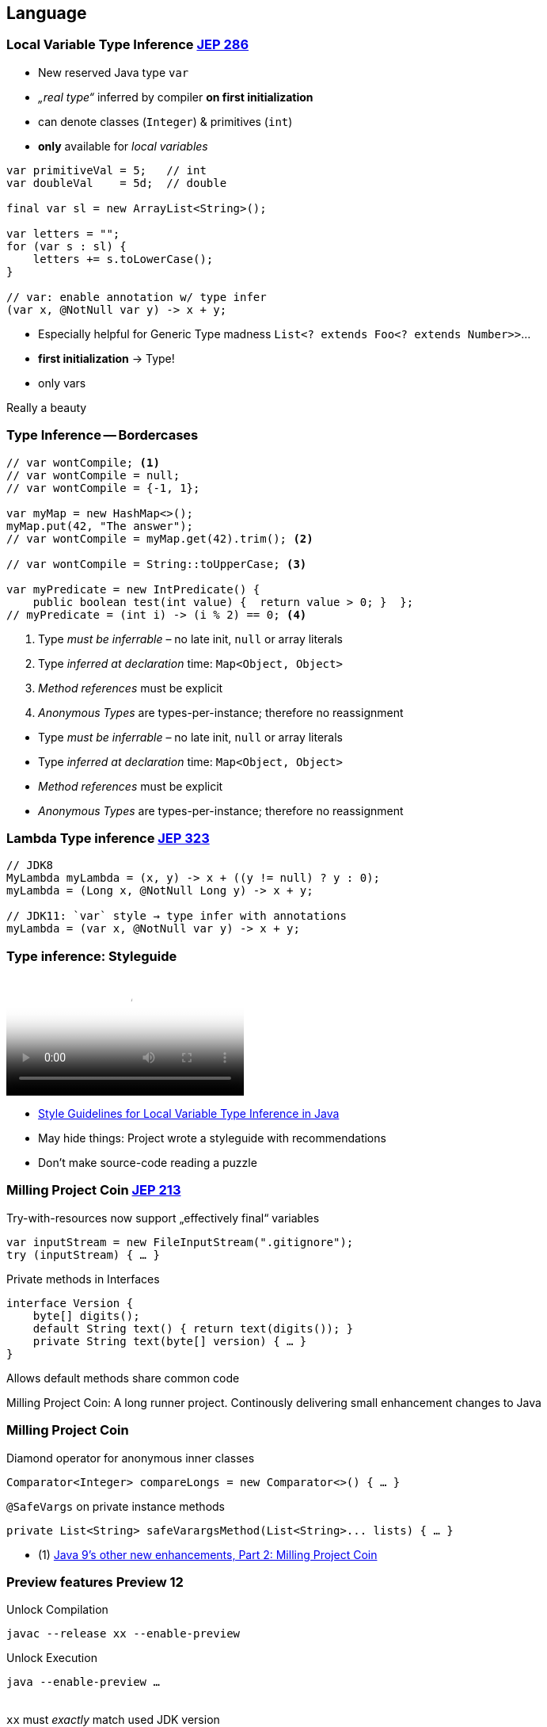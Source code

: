 [.lightbg,background-video="videos/woman-study.mp4",background-video-loop="true",background-opacity="0.7"]
== Language

=== Local Variable Type Inference [jep]#https://openjdk.java.net/jeps/286[JEP 286]#

[.col2]
--
* New reserved Java type `var`
* _„real type“_ inferred by compiler *on first initialization*
* can denote classes (`Integer`) & primitives (`int`)
* *only*  available for _local variables_
--

[.source.col2,java]
----
var primitiveVal = 5;   // int
var doubleVal    = 5d;  // double

final var sl = new ArrayList<String>();

var letters = "";
for (var s : sl) {
    letters += s.toLowerCase();
}

// var: enable annotation w/ type infer
(var x, @NotNull var y) -> x + y;
----

[.notes]
--
* Especially helpful for Generic Type madness `List<? extends Foo<? extends Number>>`…
* *first initialization* → Type!
* only vars

Really a beauty
--


[.degrade]
=== Type Inference -- Bordercases
[source,java]
----
// var wontCompile; <1>
// var wontCompile = null;
// var wontCompile = {-1, 1};

var myMap = new HashMap<>();
myMap.put(42, "The answer");
// var wontCompile = myMap.get(42).trim(); <2>

// var wontCompile = String::toUpperCase; <3>

var myPredicate = new IntPredicate() {
    public boolean test(int value) {  return value > 0; }  };
// myPredicate = (int i) -> (i % 2) == 0; <4>
----

<1> Type _must be inferrable_ – no late init, `null` or array literals
<2> Type _inferred at declaration_ time: `Map<Object, Object>`
<3> _Method references_ must be explicit
<4> _Anonymous Types_ are types-per-instance; therefore no reassignment

[.notes]
--
* Type _must be inferrable_ – no late init, `null` or array literals
* Type _inferred at declaration_ time: `Map<Object, Object>`
* _Method references_ must be explicit
* _Anonymous Types_ are types-per-instance; therefore no reassignment
--



[.bonuscontent]
=== Lambda Type inference [jep]#https://openjdk.java.net/jeps/323[JEP 323]#

[source,java]
----
// JDK8
MyLambda myLambda = (x, y) -> x + ((y != null) ? y : 0);
myLambda = (Long x, @NotNull Long y) -> x + y;

// JDK11: `var` style → type infer with annotations
myLambda = (var x, @NotNull var y) -> x + y;
----

=== Type inference: Styleguide

video::../videos/type-infer-styleguide.mp4[Style Guidelines for Local Variable Type Inference in Java]

[.refs]
--
* http://openjdk.java.net/projects/amber/LVTIstyle.html[Style Guidelines for Local Variable Type Inference in Java]
--

[.notes]
--
* May hide things: Project wrote a styleguide with recommendations
* Don't make source-code reading a puzzle
--



=== Milling Project Coin [jep]#https://openjdk.java.net/jeps/213[JEP 213]#

.Try-with-resources now support „effectively final“ variables
//InputStream inputStream = new FileInputStream(".gitignore");
//try (Closeable closeAfterTry = inputStream) { … }
//
// JDK9+: simply refer to effectively-final Closeables
[source,java]
----
var inputStream = new FileInputStream(".gitignore");
try (inputStream) { … }
----

[.tgap.fragment]
--
.Private methods in Interfaces
[source,java]
----
interface Version {
    byte[] digits();
    default String text() { return text(digits()); }
    private String text(byte[] version) { … }
}
----

[verydecent]#Allows default methods share common code#
--


[.notes]
--
Milling Project Coin: A long runner project. Continously delivering small enhancement changes to Java
--


[.bonuscontent%notitle]
=== Milling Project Coin
.Diamond operator for anonymous inner classes
[source,java]
----
Comparator<Integer> compareLongs = new Comparator<>() { … }
----

[.tgap.fragment]
--
.`@SafeVargs` on private instance methods
[source,java]
----
private List<String> safeVarargsMethod(List<String>... lists) { … }
----
--

[.refs]
--
* (1) https://www.javaworld.com/article/3169388/java-9s-other-new-enhancements-part-2.html[Java 9's other new enhancements, Part 2: Milling Project Coin]
--




=== Preview features [preview]#Preview# [version]#12#

[.col2]
--
[source,bash]
.Unlock Compilation
----
javac --release xx --enable-preview
----
--

[.col2]
--
[source,bash]
.Unlock Execution
----
java --enable-preview …
----
--

[.clear]
--
{sp} +
[decent]#`xx` must _exactly_ match used JDK version#
--

[.notes]
--
* New in Java 12
* Allow to preview/use features.
* Forces awareness by using toggle switch on _compiling and running_
--



[transition="fade-out"]
=== `switch` in Java 8

[source,java]
----
    enum Direction {N, S, W, E}

    String switchExpressionJDK8(Direction way) {
        String result;
        switch (way) {
            case N:
                result = "Up";
                break;
            case S:
                result = "Down";
                break;
            case E:
            case W:
                result = "Somewhere left or right";
                break;
            default:
                throw new IllegalStateException("Huh?: " + way);
        }
        return result;
    }
----
[.notes]
--
* Error-prone
** forget `break`
** must have a `default`
* Clumsy: Temporary assign a variable
--

[transition="fade-in"]
=== Switch-Expression [jep]#https://openjdk.java.net/jeps/325[JEP 325]# [version]#12# [jep]#https://openjdk.java.net/jeps/354[JEP 354]# [version]#13# [preview]#Preview#

[source,java]
----
String switchExpressionPreview13(Direction way) {
    return switch (way) {                         <1>
        case N -> "Up";                           <2>
        case S -> { yield "Down"; }               <3>
        case E, W -> "Somewhere left or right";
        // default -> "Foo"                       <4>
    };
}
----

<1> `switch` can be used as expression
<2> `->` instead of `:` → no `break;` necessary!
<3> Lambdas can be used to. For _expressions_ they must `yield` a value [version]#13#
<4> `default` can be ommitted if a) no expression or b) `enum` with every value handled



[.notes]
--
* Preview kommt durchaus zum Einsatz:  Switch-Expression wurde mit Java 12 eingeführt und in Java 13 verändert.

* `switch` can be used as expression
* `->` instead of `:` → no `break;` necessary!
* Lambdas can be used to. For _expressions_ they must `yield` a value [version]#13#
+ `default` can be ommitted if a) no expression or b) `enum` with every value handled
--


=== Text Blocks [jep]#https://openjdk.java.net/jeps/355[JEP 355]# [version]#13# [preview]#Preview#

[.col2]
--
.Java 8
[source,java]
----
Object obj = engine.eval(
    "function hello() {\n" +
    "   print(\"Hi, world!\");\n" +
    "}\n" +
    "\n"  +
    "hello();\n"
    );
----
--

[.col2]
--
.Java 13
[source,java]
----
Object obj = engine.eval("""
    function hello() {
       print("Hi, world!");
    }

    hello();
    """);
----
--

[.small.decent]
--
* Leading space-Character identation removed +
  up to the most-left character in the block including the closing `"""`
* Normalizes line-endings to `\n` and removes all trailing white spaces
--

[.notes]
--
--



=== Jigsaw [jep]#https://openjdk.java.net/jeps/201[JEP 201]#
> Modules bundle together one or more packages
> and offer stronger encapsulation than jars

- Allows **scaled-down runtime**  &rarr; IoT & Container
- **Stronger:** `public` invisible to other modules
- _Sad:_ No module versioning

// - Module list & `.jmod` replace Classpath & `.jar`
// - Metadata compiled from `module-info.java`

[.notes]
--
* Only briefly: Most of you will know
* *1 package = 1 module*
--


[%notitle,transition="fade-out"]
=== Jigsaw

.Metadata: `/module-info.java`:
[source,java]
----
module com.mysql.jdbc {
    requires java.sql;             // Module dependency
    exports com.mysql.jdbc;        // Export module package → enables access
    provides java.sql.Driver       // SPI: Provide service instance
        with com.mysql.jdbc.Driver;
}
----

[.tgap.fragment]
--
.Jigsaw uses modules & `.jmod` instead of Classpath & `.jar`
----
javac -mp modulepath ...
java  -mp modulepath -m modulename/moduleclass
----
--

[.notes]
--
* Metadata described in `module-info.java`
* *Either-Or!* You stay in classpath/JAR mode oder switch to modules /jmod
--

[.bonuscontent]
=== `ServiceLoader` & modules

[source,java]
----
public abstract class BillingService {
    public static BillingService getInstance() {
        return ServiceLoader.load(BillingService.class)
                .findFirst().orElseThrow();
    }

    public abstract String takeMyMoney();
}
----

[source,java]
----
public class MastercardBillingService extends BillingService { … }
----

[source,java]
----
module anothermodule {
    provides bentolor.BillingService
       with bentolor.MastercardBillingService;
}
----

→ Simply use via `BillingService.getInstance()`


[%notitle,transition="fade-in"]
=== Jigsaw: Conclusion

"It is too early to say whether modules will achieve widespread
use outside of the JDK itself. In the meantime, it seems best to
avoid them unless you have a compelling need."
-- Joshua Bloch, Effective Java: Third Edition (2018)